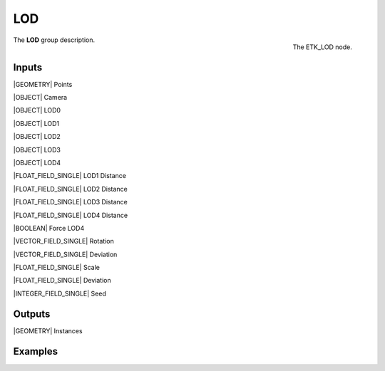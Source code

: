 .. index:: Utilities; LOD
.. _etk-utilities-lod:

****
 LOD
****

.. figure:: /images/nodes-lod.png
   :align: right

   The ETK_LOD node.

The **LOD** group description.


Inputs
=======

|GEOMETRY| Points

|OBJECT| Camera

|OBJECT| LOD0

|OBJECT| LOD1

|OBJECT| LOD2

|OBJECT| LOD3

|OBJECT| LOD4

|FLOAT_FIELD_SINGLE| LOD1 Distance

|FLOAT_FIELD_SINGLE| LOD2 Distance

|FLOAT_FIELD_SINGLE| LOD3 Distance

|FLOAT_FIELD_SINGLE| LOD4 Distance

|BOOLEAN| Force LOD4

|VECTOR_FIELD_SINGLE| Rotation

|VECTOR_FIELD_SINGLE| Deviation

|FLOAT_FIELD_SINGLE| Scale

|FLOAT_FIELD_SINGLE| Deviation

|INTEGER_FIELD_SINGLE| Seed


Outputs
========

|GEOMETRY| Instances


Examples
========

.. todo:: Add example for ETK_LOD
